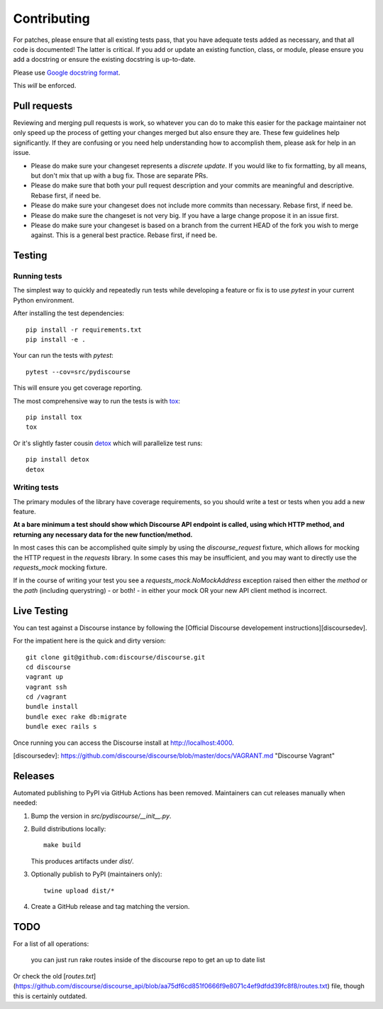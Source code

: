 ============
Contributing
============

For patches, please ensure that all existing tests pass, that you have adequate
tests added as necessary, and that all code is documented! The latter is
critical. If you add or update an existing function, class, or module, please
ensure you add a docstring or ensure the existing docstring is up-to-date.

Please use `Google docstring format
<http://sphinxcontrib-napoleon.readthedocs.org/en/latest/example_google.html>`_.

This *will* be enforced.

Pull requests
=============

Reviewing and merging pull requests is work, so whatever you can do to make this
easier for the package maintainer not only speed up the process of getting your
changes merged but also ensure they are. These few guidelines help significantly.
If they are confusing or you need help understanding how to accomplish them,
please ask for help in an issue.

- Please do make sure your changeset represents a *discrete update*. If you would like to fix formatting, by all means, but don't mix that up with a bug fix. Those are separate PRs.
- Please do make sure that both your pull request description and your commits are meaningful and descriptive. Rebase first, if need be.
- Please do make sure your changeset does not include more commits than necessary. Rebase first, if need be.
- Please do make sure the changeset is not very big. If you have a large change propose it in an issue first.
- Please do make sure your changeset is based on a branch from the current HEAD of the fork you wish to merge against. This is a general best practice. Rebase first, if need be.

Testing
=======

Running tests
-------------

The simplest way to quickly and repeatedly run tests while developing a feature or fix
is to use `pytest` in your current Python environment.

After installing the test dependencies::

    pip install -r requirements.txt
    pip install -e .

Your can run the tests with `pytest`::

    pytest --cov=src/pydiscourse

This will ensure you get coverage reporting.

The most comprehensive way to run the tests is with `tox <http://tox.readthedocs.org/en/latest/>`_::

    pip install tox
    tox

Or it's slightly faster cousin `detox
<https://pypi.python.org/pypi/detox>`_ which will parallelize test runs::

    pip install detox
    detox

Writing tests
-------------

The primary modules of the library have coverage requirements, so you should
write a test or tests when you add a new feature.

**At a bare minimum a test should show which Discourse API endpoint is called,
using which HTTP method, and returning any necessary data for the new function/method.**

In most cases this can be accomplished quite simply by using the `discourse_request`
fixture, which allows for mocking the HTTP request in the `requests` library. In some cases
this may be insufficient, and you may want to directly use the `requests_mock` mocking
fixture.

If in the course of writing your test you see a `requests_mock.NoMockAddress` exception
raised then either the *method* or the *path* (including querystring) - or both! - in
either your mock OR your new API client method is incorrect.

Live Testing
============

You can test against a Discourse instance by following the [Official Discourse developement instructions][discoursedev].

For the impatient here is the quick and dirty version::

    git clone git@github.com:discourse/discourse.git
    cd discourse
    vagrant up
    vagrant ssh
    cd /vagrant
    bundle install
    bundle exec rake db:migrate
    bundle exec rails s

Once running you can access the Discourse install at http://localhost:4000.

[discoursedev]: https://github.com/discourse/discourse/blob/master/docs/VAGRANT.md "Discourse Vagrant"

Releases
========

Automated publishing to PyPI via GitHub Actions has been removed.
Maintainers can cut releases manually when needed:

1. Bump the version in `src/pydiscourse/__init__.py`.
2. Build distributions locally:

   ::

       make build

   This produces artifacts under `dist/`.

3. Optionally publish to PyPI (maintainers only):

   ::

       twine upload dist/*

4. Create a GitHub release and tag matching the version.

TODO
====

For a list of all operations:

    you can just run rake routes inside of the discourse repo to get an up to date list

Or check the old [`routes.txt`](https://github.com/discourse/discourse_api/blob/aa75df6cd851f0666f9e8071c4ef9dfdd39fc8f8/routes.txt) file, though this is certainly outdated.
